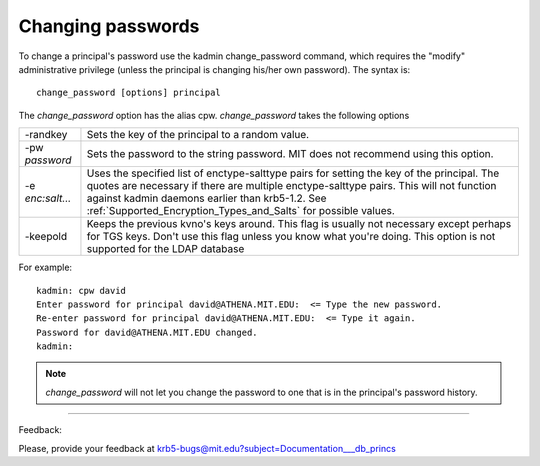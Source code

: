 Changing passwords
============================

To change a principal's password use the kadmin change_password command, which requires the "modify" administrative privilege (unless the principal is changing his/her own password). The syntax is::

     change_password [options] principal
     
The *change_password* option has the alias cpw. *change_password* takes the following options

========================= ============================================================
 -randkey                  Sets the key of the principal to a random value. 
 -pw *password*              Sets the password to the string password. MIT does not recommend using this option. 
 -e *enc:salt...*          Uses the specified list of enctype-salttype pairs for setting the key of the principal. The quotes are necessary if there are multiple enctype-salttype pairs. This will not function against kadmin daemons earlier than krb5-1.2. See :ref:`Supported_Encryption_Types_and_Salts` for possible values. 
 -keepold                  Keeps the previous kvno's keys around. This flag is usually not necessary except perhaps for TGS keys. Don't use this flag unless you know what you're doing. This option is not supported for the LDAP database
========================= ============================================================


For example::

     kadmin: cpw david
     Enter password for principal david@ATHENA.MIT.EDU:  <= Type the new password.
     Re-enter password for principal david@ATHENA.MIT.EDU:  <= Type it again.
     Password for david@ATHENA.MIT.EDU changed.
     kadmin:
     
.. note::  *change_password* will not let you change the password to one that is in the principal's password history.


------------

Feedback:

Please, provide your feedback at krb5-bugs@mit.edu?subject=Documentation___db_princs


